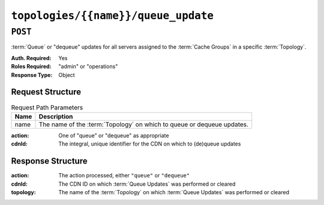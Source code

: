 ..
..
.. Licensed under the Apache License, Version 2.0 (the "License");
.. you may not use this file except in compliance with the License.
.. You may obtain a copy of the License at
..
..     http://www.apache.org/licenses/LICENSE-2.0
..
.. Unless required by applicable law or agreed to in writing, software
.. distributed under the License is distributed on an "AS IS" BASIS,
.. WITHOUT WARRANTIES OR CONDITIONS OF ANY KIND, either express or implied.
.. See the License for the specific language governing permissions and
.. limitations under the License.
..

.. _to-api-v3-topologies-name-queue_update:

************************************
``topologies/{{name}}/queue_update``
************************************

``POST``
========
:term:`Queue` or "dequeue" updates for all servers assigned to the :term:`Cache Groups` in a specific :term:`Topology`.

:Auth. Required: Yes
:Roles Required: "admin" or "operations"
:Response Type:  Object

Request Structure
-----------------
.. table:: Request Path Parameters

	+------+---------------------------------------------------------------------------+
	| Name | Description                                                               |
	+======+===========================================================================+
	| name | The name of the :term:`Topology` on which to queue or dequeue updates.    |
	+------+---------------------------------------------------------------------------+

:action: One of "queue" or "dequeue" as appropriate
:cdnId:  The integral, unique identifier for the CDN on which to (de)queue updates

.. code-block:: http
	:caption: Request Example

	POST /api/3.0/topologies/demo1-top/queue_update HTTP/1.1
	User-Agent: python-requests/2.24.0
	Accept-Encoding: gzip, deflate
	Accept: */*
	Connection: keep-alive
	Cookie: mojolicious=...
	Content-Length: 28

	{
		"action": "queue",
		"cdnId": 1
	}

Response Structure
------------------
:action:   The action processed, either ``"queue"`` or ``"dequeue"``
:cdnId:    The CDN ID on which :term:`Queue Updates` was performed or cleared
:topology: The name of the :term:`Topology` on which :term:`Queue Updates` was performed or cleared

.. code-block:: http
	:caption: Response Example

	HTTP/1.1 200 OK
	Access-Control-Allow-Credentials: true
	Access-Control-Allow-Headers: Origin, X-Requested-With, Content-Type, Accept, Set-Cookie, Cookie
	Access-Control-Allow-Methods: POST,GET,OPTIONS,PUT,DELETE
	Access-Control-Allow-Origin: *
	Content-Encoding: gzip
	Content-Type: application/json
	Set-Cookie: mojolicious=...; Path=/; Expires=Tue, 08 Sep 2020 17:35:42 GMT; Max-Age=3600; HttpOnly
	Vary: Accept-Encoding
	Whole-Content-Sha512: nmu3TMVmllcHeEstLuiqPsEpypNV2jcs5PyrqsqJKkexxxb8N7qk84AWzTJWUpsfdVWrj/JzRiCPGJS4hw0phQ==
	X-Server-Name: traffic_ops_golang/
	Date: Tue, 08 Sep 2020 16:35:42 GMT
	Content-Length: 79

	{
		"response": {
			"action": "queue",
			"cdnId": 1,
			"topology": "demo1-top"
		}
	}
